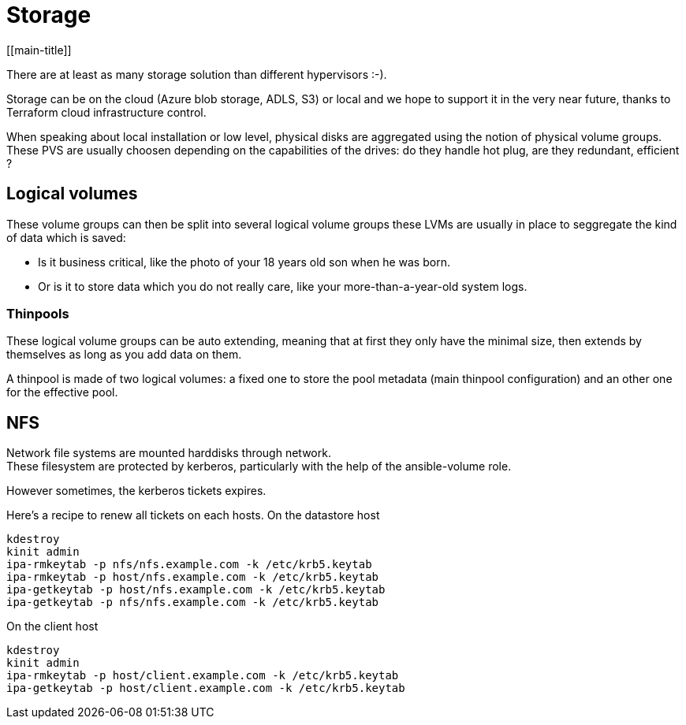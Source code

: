 # Storage
[[main-title]]

There are at least as many storage solution than different hypervisors :-). +

Storage can be on the cloud (Azure blob storage, ADLS, S3) or local and we hope to support it in the very near future, thanks to Terraform cloud infrastructure control.

When speaking about local installation or low level, physical disks are aggregated using the notion of physical volume groups.
These PVS are usually choosen depending on the capabilities of the drives: do they handle hot plug, are they redundant, efficient ?

## Logical volumes

These volume groups can then be split into several logical volume groups these LVMs are usually in place to seggregate the kind of data which is saved: +

 * Is it business critical, like the photo of your 18 years old son when he was born.
 * Or is it to store data which you do not really care, like your more-than-a-year-old system logs.

### Thinpools

These logical volume groups can be auto extending, meaning that at first they only have the minimal size, then extends by themselves as long as you add data on them.

A thinpool is made of two logical volumes: a fixed one to store the pool metadata (main thinpool configuration) and an other one for the effective pool.

## NFS

Network file systems are mounted harddisks through network. +
These filesystem are protected by kerberos, particularly with the help of the ansible-volume role.

However sometimes, the kerberos tickets expires.

Here's a recipe to renew all tickets on each hosts.
On the datastore host

```
kdestroy
kinit admin
ipa-rmkeytab -p nfs/nfs.example.com -k /etc/krb5.keytab
ipa-rmkeytab -p host/nfs.example.com -k /etc/krb5.keytab
ipa-getkeytab -p host/nfs.example.com -k /etc/krb5.keytab
ipa-getkeytab -p nfs/nfs.example.com -k /etc/krb5.keytab
```

On the client host

```
kdestroy
kinit admin
ipa-rmkeytab -p host/client.example.com -k /etc/krb5.keytab
ipa-getkeytab -p host/client.example.com -k /etc/krb5.keytab
```
